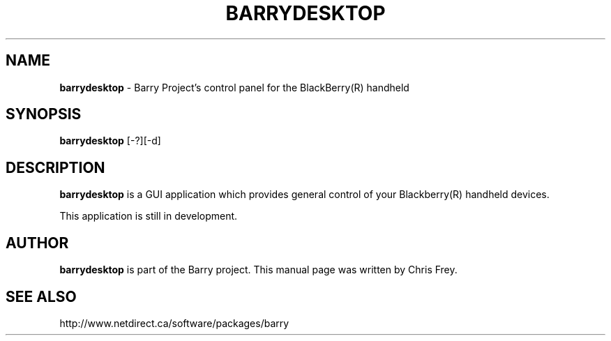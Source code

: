 .\"                                      Hey, EMACS: -*- nroff -*-
.\" First parameter, NAME, should be all caps
.\" Second parameter, SECTION, should be 1-8, maybe w/ subsection
.\" other parameters are allowed: see man(7), man(1)
.TH BARRYDESKTOP 1 "September 24, 2009"
.\" Please adjust this date whenever revising the manpage.
.\"
.\" Some roff macros, for reference:
.\" .nh        disable hyphenation
.\" .hy        enable hyphenation
.\" .ad l      left justify
.\" .ad b      justify to both left and right margins
.\" .nf        disable filling
.\" .fi        enable filling
.\" .br        insert line break
.\" .sp <n>    insert n+1 empty lines
.\" for manpage-specific macros, see man(7)
.SH NAME
.B barrydesktop
\- Barry Project's control panel for the BlackBerry(R) handheld
.SH SYNOPSIS
.B barrydesktop
[-?][-d]
.SH DESCRIPTION
.PP
.B barrydesktop
is a GUI application which provides general control of your Blackberry(R)
handheld devices.

This application is still in development.

.SH AUTHOR
.nh
.B barrydesktop
is part of the Barry project.
This manual page was written by Chris Frey.
.SH SEE ALSO
.PP
http://www.netdirect.ca/software/packages/barry

